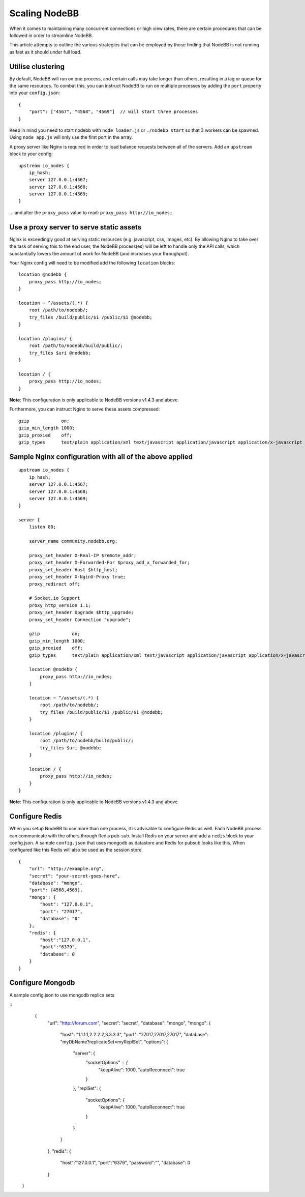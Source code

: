 Scaling NodeBB
==============

When it comes to maintaining many concurrent connections or high view
rates, there are certain procedures that can be followed in order to
streamline NodeBB.

This article attempts to outline the various strategies that can be
employed by those finding that NodeBB is not running as fast as it
should under full load.

Utilise clustering
------------------

By default, NodeBB will run on one process, and certain calls may take
longer than others, resulting in a lag or queue for the same resources.
To combat this, you can instruct NodeBB to run on multiple processes by
adding the ``port`` property into your ``config.json``:

::

    {
        "port": ["4567", "4568", "4569"]  // will start three processes
    }

Keep in mind you need to start nodebb with ``node loader.js`` or
``./nodebb start`` so that 3 workers can be spawned. Using
``node app.js`` will only use the first port in the array.

A proxy server like Nginx is required in order to load balance requests
between all of the servers. Add an ``upstream`` block to your config:

::

    upstream io_nodes {
        ip_hash;
        server 127.0.0.1:4567;
        server 127.0.0.1:4568;
        server 127.0.0.1:4569;
    }

... and alter the ``proxy_pass`` value to read:
``proxy_pass http://io_nodes;``

Use a proxy server to serve static assets
-----------------------------------------

Nginx is exceedingly good at serving static resources (e.g. javascript,
css, images, etc). By allowing Nginx to take over the task of serving
this to the end user, the NodeBB process(es) will be left to handle only
the API calls, which substantially lowers the amount of work for NodeBB
(and increases your throughput).

Your Nginx config will need to be modified add the following
``location`` blocks:

::

    location @nodebb {
        proxy_pass http://io_nodes;
    }

    location ~ ^/assets/(.*) {
        root /path/to/nodebb/;
        try_files /build/public/$1 /public/$1 @nodebb;
    }

    location /plugins/ {
        root /path/to/nodebb/build/public/;
        try_files $uri @nodebb;
    }

    location / {
        proxy_pass http://io_nodes;
    }

**Note**: This configuration is only applicable to NodeBB versions
v1.4.3 and above.

Furthermore, you can instruct Nginx to serve these assets compressed:

::

    gzip            on;
    gzip_min_length 1000;
    gzip_proxied    off;
    gzip_types      text/plain application/xml text/javascript application/javascript application/x-javascript text/css application/json;

Sample Nginx configuration with all of the above applied
--------------------------------------------------------

::

    upstream io_nodes {
        ip_hash;
        server 127.0.0.1:4567;
        server 127.0.0.1:4568;
        server 127.0.0.1:4569;
    }

    server {
        listen 80;

        server_name community.nodebb.org;

        proxy_set_header X-Real-IP $remote_addr;
        proxy_set_header X-Forwarded-For $proxy_add_x_forwarded_for;
        proxy_set_header Host $http_host;
        proxy_set_header X-NginX-Proxy true;
        proxy_redirect off;

        # Socket.io Support
        proxy_http_version 1.1;
        proxy_set_header Upgrade $http_upgrade;
        proxy_set_header Connection "upgrade";

        gzip            on;
        gzip_min_length 1000;
        gzip_proxied    off;
        gzip_types      text/plain application/xml text/javascript application/javascript application/x-javascript text/css application/json;

        location @nodebb {
            proxy_pass http://io_nodes;
        }

        location ~ ^/assets/(.*) {
            root /path/to/nodebb/;
            try_files /build/public/$1 /public/$1 @nodebb;
        }

        location /plugins/ {
            root /path/to/nodebb/build/public/;
            try_files $uri @nodebb;
        }

        location / {
            proxy_pass http://io_nodes;
        }
    }

**Note**: This configuration is only applicable to NodeBB versions
v1.4.3 and above.

Configure Redis
---------------

When you setup NodeBB to use more than one process, it is advisable to
configure Redis as well. Each NodeBB process can communicate with the
others through Redis pub-sub. Install Redis on your server and add a
``redis`` block to your config.json. A sample ``config.json`` that uses
mongodb as datastore and Redis for pubsub looks like this. When
configured like this Redis will also be used as the session store.

::

    {
        "url": "http://example.org",
        "secret": "your-secret-goes-here",
        "database": "mongo",
        "port": [4568,4569],
        "mongo": {
            "host": "127.0.0.1",
            "port": "27017",
            "database": "0"
        },
        "redis": {
            "host":"127.0.0.1",
            "port":"6379",
            "database": 0
        }
    }
    
Configure Mongodb
-----------------
A sample config.json to use mongodb replica sets
 
::
      {
        "url": "http://forum.com",
        "secret": "secret",
        "database": "mongo",
        "mongo": {
            "host": "1.1.1.1,2.2.2.2,3.3.3.3",
            "port": "27017,27017,27017",
            "database": "myDbName?replicateSet=myReplSet",
            "options": {
                "server": {
                    "socketOptions" : {
                        "keepAlive": 1000,
                        "autoReconnect": true
                    }
                },
                "replSet": {
                    "socketOptions": {
                        "keepAlive": 1000,
                        "autoReconnect": true
                    }
                }
            }
        },
        "redis": {
            "host":"127.0.0.1",
            "port":"6379",
            "password":"",
            "database": 0
        }   
    }

